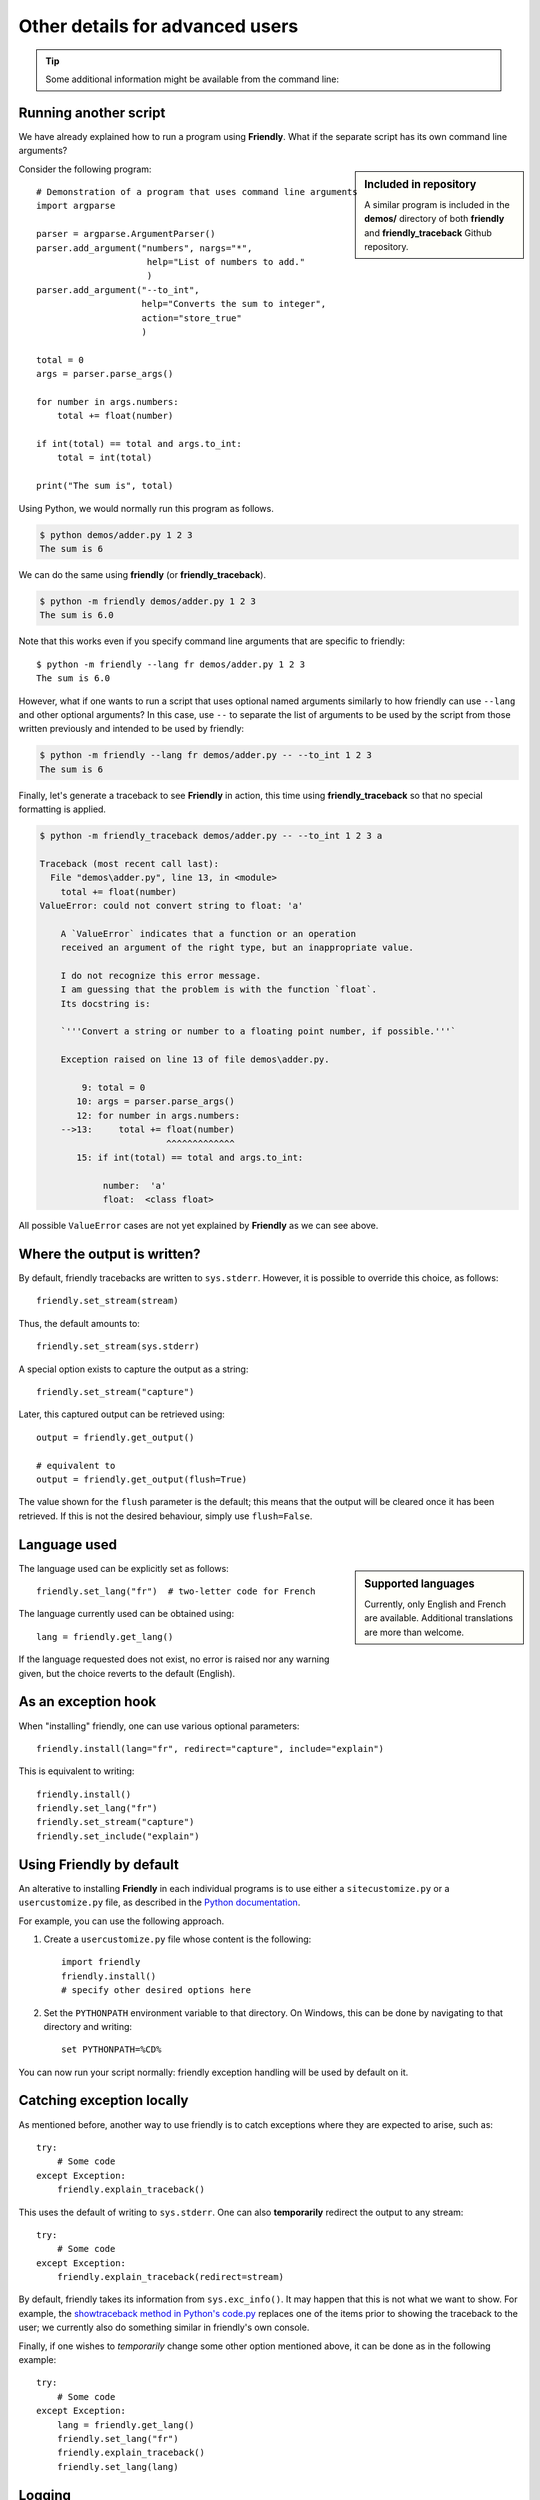 Other details for advanced users
=================================

.. tip::

    Some additional information might be available from the command line:

    .. tab:: friendly

        .. code-block::

            $ python -m friendly -h

    .. tab:: friendly_traceback

        .. code-block::

            $ python -m friendly_traceback -h


Running another script
----------------------

We have already explained how to run a program using **Friendly**.
What if the separate script has its own command line arguments?


.. sidebar:: Included in repository

    A similar program is included in the **demos/** directory of both
    **friendly** and **friendly_traceback** Github repository.

Consider the following program::

    # Demonstration of a program that uses command line arguments
    import argparse

    parser = argparse.ArgumentParser()
    parser.add_argument("numbers", nargs="*",
                         help="List of numbers to add."
                         )
    parser.add_argument("--to_int",
                        help="Converts the sum to integer",
                        action="store_true"
                        )

    total = 0
    args = parser.parse_args()

    for number in args.numbers:
        total += float(number)

    if int(total) == total and args.to_int:
        total = int(total)

    print("The sum is", total)


Using Python, we would normally run this program as follows.

.. code-block::

    $ python demos/adder.py 1 2 3
    The sum is 6

We can do the same using **friendly** (or **friendly_traceback**).

.. code-block::

    $ python -m friendly demos/adder.py 1 2 3
    The sum is 6.0

Note that this works even if you specify command line arguments
that are specific to friendly::

    $ python -m friendly --lang fr demos/adder.py 1 2 3
    The sum is 6.0

However, what if one wants to run a script that uses optional named arguments
similarly to how friendly can use ``--lang`` and other optional
arguments? In this case, use ``--`` to separate the list of arguments
to be used by the script from those written previously and
intended to be used by friendly:

.. code-block::

    $ python -m friendly --lang fr demos/adder.py -- --to_int 1 2 3
    The sum is 6

Finally, let's generate a traceback to see **Friendly** in action, this time
using **friendly_traceback** so that no special formatting is applied.

.. code-block::

    $ python -m friendly_traceback demos/adder.py -- --to_int 1 2 3 a

    Traceback (most recent call last):
      File "demos\adder.py", line 13, in <module>
        total += float(number)
    ValueError: could not convert string to float: 'a'

        A `ValueError` indicates that a function or an operation
        received an argument of the right type, but an inappropriate value.

        I do not recognize this error message.
        I am guessing that the problem is with the function `float`.
        Its docstring is:

        `'''Convert a string or number to a floating point number, if possible.'''`

        Exception raised on line 13 of file demos\adder.py.

            9: total = 0
           10: args = parser.parse_args()
           12: for number in args.numbers:
        -->13:     total += float(number)
                            ^^^^^^^^^^^^^
           15: if int(total) == total and args.to_int:

                number:  'a'
                float:  <class float>


All possible ``ValueError`` cases are not yet explained by **Friendly**
as we can see above.

.. todo::

    Provide an explanation for the error message
    ``ValueError: could not convert string to float: 'a'``.



Where the output is written?
----------------------------

By default, friendly tracebacks are written to ``sys.stderr``.
However, it is possible to override this choice, as follows::

    friendly.set_stream(stream)

Thus, the default amounts to::

    friendly.set_stream(sys.stderr)

A special option exists to capture the output as a string::

    friendly.set_stream("capture")

Later, this captured output can be retrieved using::

    output = friendly.get_output()

    # equivalent to
    output = friendly.get_output(flush=True)


The value shown for the ``flush`` parameter is the default; this means that
the output will be cleared once it has been retrieved. If this is not the
desired behaviour, simply use ``flush=False``.


Language used
-------------

.. sidebar::  Supported languages

    Currently, only English and French are available.
    Additional translations are more than welcome.

The language used can be explicitly set as follows::

    friendly.set_lang("fr")  # two-letter code for French

The language currently used can be obtained using::

    lang = friendly.get_lang()

If the language requested does not exist, no error is raised nor any warning
given, but the choice reverts to the default (English).

As an exception hook
---------------------

When "installing" friendly, one can use various optional
parameters::

    friendly.install(lang="fr", redirect="capture", include="explain")

This is equivalent to writing::

    friendly.install()
    friendly.set_lang("fr")
    friendly.set_stream("capture")
    friendly.set_include("explain")


Using **Friendly** by default
------------------------------

An alterative to installing **Friendly** in each individual
programs is to use either a ``sitecustomize.py``
or a ``usercustomize.py`` file, as described in the
`Python documentation <https://docs.python.org/3/library/site.html>`_.

For example, you can use the following approach.

1. Create a ``usercustomize.py`` file whose content is the following::

    import friendly
    friendly.install()
    # specify other desired options here

2. Set the ``PYTHONPATH`` environment variable to that directory.
   On Windows, this can be done by navigating to that directory
   and writing::

       set PYTHONPATH=%CD%

You can now run your script normally: friendly exception
handling will be used by default on it.


Catching exception locally
--------------------------

As mentioned before, another way to use friendly is to catch
exceptions where they are expected to arise, such as::


    try:
        # Some code
    except Exception:
        friendly.explain_traceback()

This uses the default of writing to ``sys.stderr``.
One can also **temporarily** redirect the output to any stream::

    try:
        # Some code
    except Exception:
        friendly.explain_traceback(redirect=stream)

By default, friendly takes its information from ``sys.exc_info()``.
It may happen that this is not what we want to show.
For example, the `showtraceback method in Python's code.py <https://github.com/python/cpython/blob/3.7/Lib/code.py#L131>`_ replaces one of the items prior to
showing the traceback to the user; we currently also do something similar in
friendly's own console.

Finally, if one wishes to *temporarily* change some other option mentioned above,
it can be done as in the following example::

    try:
        # Some code
    except Exception:
        lang = friendly.get_lang()
        friendly.set_lang("fr")
        friendly.explain_traceback()
        friendly.set_lang(lang)




Logging
--------

You can use friendly_traceback with the logging module.
Here's an example, together with the corresponding
output::

    import friendly_traceback
    import logging

    # Configure as desired before running the code
    logging.basicConfig(filename="ignore.log")
    friendly_traceback.set_lang('fr')  # Just as an example :-)

    try:
        import ignore2
    except Exception:
        friendly_traceback.explain_traceback(redirect="capture")
        # Note: friendly often remove some details from tracebacks
        # to make them more readable. This can be helpful
        # but sometimes we might also need to see the full
        # traceback in log files.
        # For example, compare the path of ignore2.py shown
        # in both tracebacks.
        log = (" Friendly traceback\n" +
                  friendly.get_output() +
                  "\n----Original traceback-----\n")
        # exc_info=True below will append the original traceback
        logging.error(log, exc_info=True)


And here's the output:

.. code-block:: none

    Traceback (most recent call last):
      File "ignore.py", line 9, in <module>
        import ignore2
      File "CWD:\ignore2.py", line 3, in <module>
        c = a / b
    ZeroDivisionError: division by zero

        Une exception de type `ZeroDivisionError` se produit lorsque vous essayez de diviser une valeur
        par zéro soit directement ou en utilisant une autre opération mathématique.

        Vous divisez par le terme suivant

             b

        qui est égal à zéro.

        L'exécution s'est arrêtée à la ligne 9 du fichier ignore.py

            7:
            8: try:
        --> 9:     import ignore2
           10: except Exception:

        Exception levée à la ligne 3 du fichier CWD:\ignore2.py.

           1: a = 1
           2: b = 0
        -->3: c = a / b
                  ^^^^^

                a:  1
                b:  0


    ----Original traceback-----
    Traceback (most recent call last):
      File "ignore.py", line 9, in <module>
        import ignore2
      File "C:\Users\andre\github\friendly\ignore2.py", line 3, in <module>
        c = a / b
    ZeroDivisionError: division by zero
